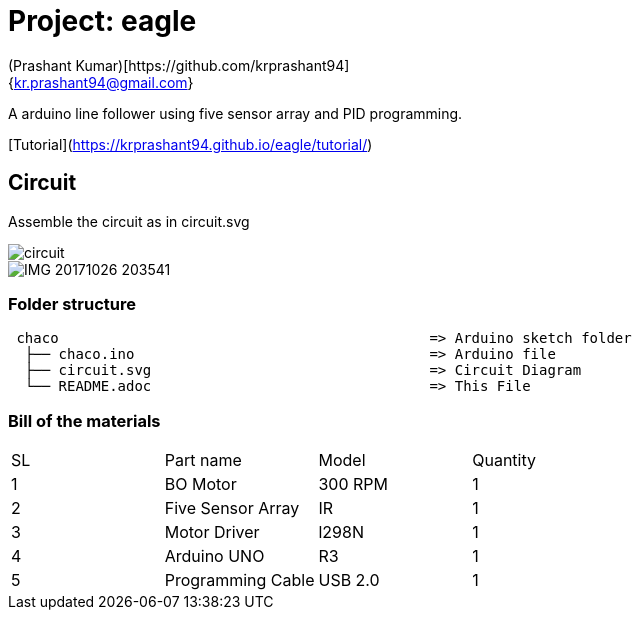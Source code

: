 :Author: (Prashant Kumar)[https://github.com/krprashant94]
:Email: {kr.prashant94@gmail.com}
:Date: 03/02/2019
:Revision: 1.0.1
:License: MIT

= Project: eagle

A arduino line follower using five sensor array and PID programming.


[Tutorial](https://krprashant94.github.io/eagle/tutorial/)

== Circuit

Assemble the circuit as in circuit.svg

image::circuit.svg[]

image::IMG_20171026_203541.jpg[]

=== Folder structure

....
 chaco                                            => Arduino sketch folder
  ├── chaco.ino                                   => Arduino file
  ├── circuit.svg                                 => Circuit Diagram
  └── README.adoc                                 => This File
....

=== Bill of the materials

|===
| SL | Part name         | Model       | Quantity
| 1  | BO Motor          | 300 RPM     | 1
| 2  | Five Sensor Array | IR          | 1
| 3  | Motor Driver      | l298N       | 1
| 4  | Arduino UNO       | R3          | 1
| 5  | Programming Cable | USB 2.0     | 1
|===
